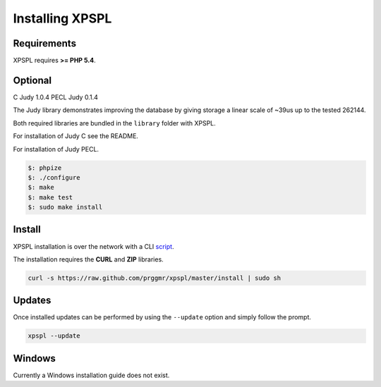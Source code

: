 .. _install:

Installing XPSPL
----------------

Requirements
============

XPSPL requires  **>= PHP 5.4**.

Optional
========

C Judy 1.0.4
PECL Judy 0.1.4

The Judy library demonstrates improving the database by giving storage a linear 
scale of ~39us up to the tested 262144.

Both required libraries are bundled in the ``library`` folder with XPSPL.

For installation of Judy C see the README.

For installation of Judy PECL.

.. code-block:: sh

    $: phpize
    $: ./configure
    $: make
    $: make test
    $: sudo make install

Install
=======

XPSPL installation is over the network with a CLI script_.

.. _script: https://raw.github.com/prggmr/xpspl/master/install

The installation requires the **CURL** and **ZIP** libraries.

.. code-block:: console

    curl -s https://raw.github.com/prggmr/xpspl/master/install | sudo sh

Updates
=======

Once installed updates can be performed by using the ``--update`` option and simply follow the prompt.

.. code-block:: console

    xpspl --update

Windows
=======

Currently a Windows installation guide does not exist.

.. todo::

    Add windows install guide.
